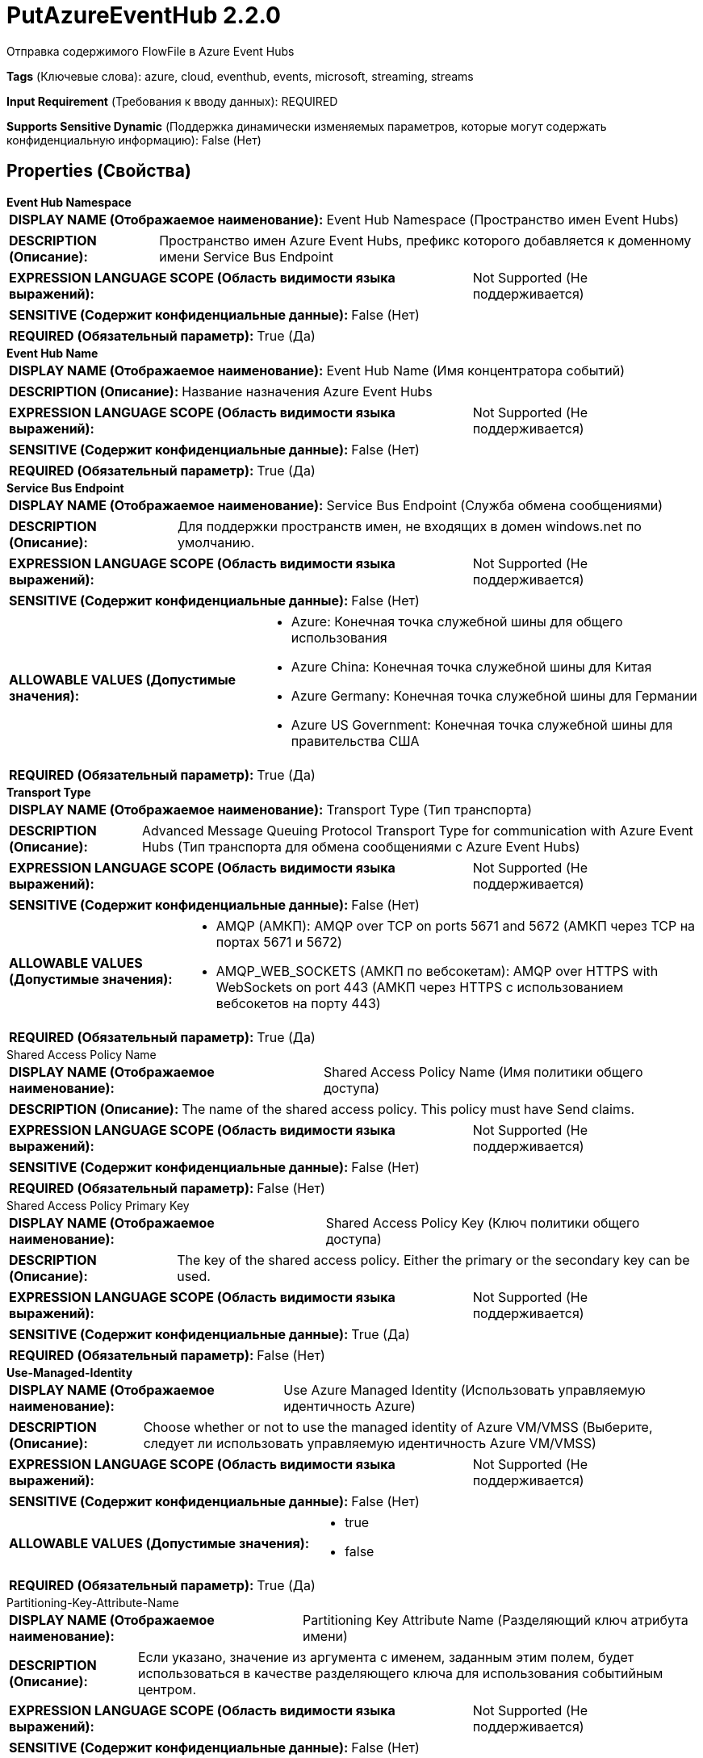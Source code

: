 = PutAzureEventHub 2.2.0

Отправка содержимого FlowFile в Azure Event Hubs

[horizontal]
*Tags* (Ключевые слова):
azure, cloud, eventhub, events, microsoft, streaming, streams
[horizontal]
*Input Requirement* (Требования к вводу данных):
REQUIRED
[horizontal]
*Supports Sensitive Dynamic* (Поддержка динамически изменяемых параметров, которые могут содержать конфиденциальную информацию):
 False (Нет) 



== Properties (Свойства)


.*Event Hub Namespace*
************************************************
[horizontal]
*DISPLAY NAME (Отображаемое наименование):*:: Event Hub Namespace (Пространство имен Event Hubs)

[horizontal]
*DESCRIPTION (Описание):*:: Пространство имен Azure Event Hubs, префикс которого добавляется к доменному имени Service Bus Endpoint


[horizontal]
*EXPRESSION LANGUAGE SCOPE (Область видимости языка выражений):*:: Not Supported (Не поддерживается)
[horizontal]
*SENSITIVE (Содержит конфиденциальные данные):*::  False (Нет) 

[horizontal]
*REQUIRED (Обязательный параметр):*::  True (Да) 
************************************************
.*Event Hub Name*
************************************************
[horizontal]
*DISPLAY NAME (Отображаемое наименование):*:: Event Hub Name (Имя концентратора событий)

[horizontal]
*DESCRIPTION (Описание):*:: Название назначения Azure Event Hubs


[horizontal]
*EXPRESSION LANGUAGE SCOPE (Область видимости языка выражений):*:: Not Supported (Не поддерживается)
[horizontal]
*SENSITIVE (Содержит конфиденциальные данные):*::  False (Нет) 

[horizontal]
*REQUIRED (Обязательный параметр):*::  True (Да) 
************************************************
.*Service Bus Endpoint*
************************************************
[horizontal]
*DISPLAY NAME (Отображаемое наименование):*:: Service Bus Endpoint (Служба обмена сообщениями)

[horizontal]
*DESCRIPTION (Описание):*:: Для поддержки пространств имен, не входящих в домен windows.net по умолчанию.


[horizontal]
*EXPRESSION LANGUAGE SCOPE (Область видимости языка выражений):*:: Not Supported (Не поддерживается)
[horizontal]
*SENSITIVE (Содержит конфиденциальные данные):*::  False (Нет) 

[horizontal]
*ALLOWABLE VALUES (Допустимые значения):*::

* Azure: Конечная точка служебной шины для общего использования 

* Azure China: Конечная точка служебной шины для Китая 

* Azure Germany: Конечная точка служебной шины для Германии 

* Azure US Government: Конечная точка служебной шины для правительства США 


[horizontal]
*REQUIRED (Обязательный параметр):*::  True (Да) 
************************************************
.*Transport Type*
************************************************
[horizontal]
*DISPLAY NAME (Отображаемое наименование):*:: Transport Type (Тип транспорта)

[horizontal]
*DESCRIPTION (Описание):*:: Advanced Message Queuing Protocol Transport Type for communication with Azure Event Hubs (Тип транспорта для обмена сообщениями с Azure Event Hubs)


[horizontal]
*EXPRESSION LANGUAGE SCOPE (Область видимости языка выражений):*:: Not Supported (Не поддерживается)
[horizontal]
*SENSITIVE (Содержит конфиденциальные данные):*::  False (Нет) 

[horizontal]
*ALLOWABLE VALUES (Допустимые значения):*::

* AMQP (АМКП): AMQP over TCP on ports 5671 and 5672 (АМКП через TCP на портах 5671 и 5672) 

* AMQP_WEB_SOCKETS (АМКП по вебсокетам): AMQP over HTTPS with WebSockets on port 443 (АМКП через HTTPS с использованием вебсокетов на порту 443) 


[horizontal]
*REQUIRED (Обязательный параметр):*::  True (Да) 
************************************************
.Shared Access Policy Name
************************************************
[horizontal]
*DISPLAY NAME (Отображаемое наименование):*:: Shared Access Policy Name (Имя политики общего доступа)

[horizontal]
*DESCRIPTION (Описание):*:: The name of the shared access policy. This policy must have Send claims.


[horizontal]
*EXPRESSION LANGUAGE SCOPE (Область видимости языка выражений):*:: Not Supported (Не поддерживается)
[horizontal]
*SENSITIVE (Содержит конфиденциальные данные):*::  False (Нет) 

[horizontal]
*REQUIRED (Обязательный параметр):*::  False (Нет) 
************************************************
.Shared Access Policy Primary Key
************************************************
[horizontal]
*DISPLAY NAME (Отображаемое наименование):*:: Shared Access Policy Key (Ключ политики общего доступа)

[horizontal]
*DESCRIPTION (Описание):*:: The key of the shared access policy. Either the primary or the secondary key can be used.


[horizontal]
*EXPRESSION LANGUAGE SCOPE (Область видимости языка выражений):*:: Not Supported (Не поддерживается)
[horizontal]
*SENSITIVE (Содержит конфиденциальные данные):*::  True (Да) 

[horizontal]
*REQUIRED (Обязательный параметр):*::  False (Нет) 
************************************************
.*Use-Managed-Identity*
************************************************
[horizontal]
*DISPLAY NAME (Отображаемое наименование):*:: Use Azure Managed Identity (Использовать управляемую идентичность Azure)

[horizontal]
*DESCRIPTION (Описание):*:: Choose whether or not to use the managed identity of Azure VM/VMSS (Выберите, следует ли использовать управляемую идентичность Azure VM/VMSS)


[horizontal]
*EXPRESSION LANGUAGE SCOPE (Область видимости языка выражений):*:: Not Supported (Не поддерживается)
[horizontal]
*SENSITIVE (Содержит конфиденциальные данные):*::  False (Нет) 

[horizontal]
*ALLOWABLE VALUES (Допустимые значения):*::

* true

* false


[horizontal]
*REQUIRED (Обязательный параметр):*::  True (Да) 
************************************************
.Partitioning-Key-Attribute-Name
************************************************
[horizontal]
*DISPLAY NAME (Отображаемое наименование):*:: Partitioning Key Attribute Name (Разделяющий ключ атрибута имени)

[horizontal]
*DESCRIPTION (Описание):*:: Если указано, значение из аргумента с именем, заданным этим полем, будет использоваться в качестве разделяющего ключа для использования событийным центром.


[horizontal]
*EXPRESSION LANGUAGE SCOPE (Область видимости языка выражений):*:: Not Supported (Не поддерживается)
[horizontal]
*SENSITIVE (Содержит конфиденциальные данные):*::  False (Нет) 

[horizontal]
*REQUIRED (Обязательный параметр):*::  False (Нет) 
************************************************
.*Max-Batch-Size*
************************************************
[horizontal]
*DISPLAY NAME (Отображаемое наименование):*:: Maximum Batch Size (Максимальный размер пакета)

[horizontal]
*DESCRIPTION (Описание):*:: Максимальное количество FlowFiles, обрабатываемых при каждом вызове Processor


[horizontal]
*EXPRESSION LANGUAGE SCOPE (Область видимости языка выражений):*:: Not Supported (Не поддерживается)
[horizontal]
*SENSITIVE (Содержит конфиденциальные данные):*::  False (Нет) 

[horizontal]
*REQUIRED (Обязательный параметр):*::  True (Да) 
************************************************
.Proxy-Configuration-Service
************************************************
[horizontal]
*DISPLAY NAME (Отображаемое наименование):*:: Proxy Configuration Service (Сервис конфигурации прокси)

[horizontal]
*DESCRIPTION (Описание):*:: Указывает сервис контроллера прокси-серверов для проксирования сетевых запросов. Поддерживаемые прокси: HTTP + AuthN


[horizontal]
*EXPRESSION LANGUAGE SCOPE (Область видимости языка выражений):*:: Not Supported (Не поддерживается)
[horizontal]
*SENSITIVE (Содержит конфиденциальные данные):*::  False (Нет) 

[horizontal]
*REQUIRED (Обязательный параметр):*::  False (Нет) 
************************************************






=== Системные ресурсы

[cols="1a,2a",options="header",]
|===
|Ресурс |Описание


|MEMORY
|Процессор буферизует содержимое FlowFile в памяти перед отправкой

|===





=== Relationships (Связи)

[cols="1a,2a",options="header",]
|===
|Наименование |Описание

|`success`
|Любой FlowFile, успешно отправленный в событийные центры, будет переданной по этому Relationship.

|`failure`
|Любой FlowFile, который не удалось отправить в Event Hub, будет передан по этой Relationship.

|===





=== Writes Attributes (Записываемые атрибуты)

[cols="1a,2a",options="header",]
|===
|Наименование |Описание

|`amqp$appId`
|Поле идентификатора приложения из AMQP Message

|===







